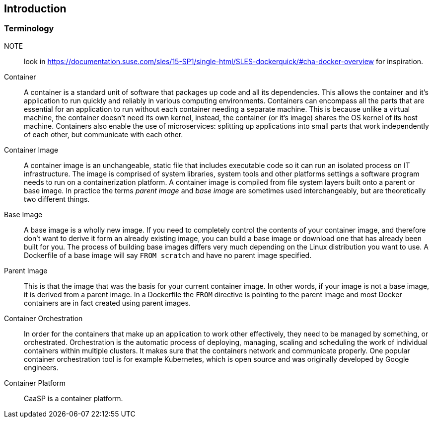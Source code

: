 
[#cha-containers-intro]
== Introduction

=== Terminology

NOTE:: look in https://documentation.suse.com/sles/15-SP1/single-html/SLES-dockerquick/#cha-docker-overview for inspiration.

Container::
A container is a standard unit of software that packages up code and all its dependencies. This allows the container and it's application to run quickly and reliably in various computing environments. Containers can encompass all the parts that are essential for an application to run without each container needing a separate machine. This is because unlike a virtual machine, the container doesn't need its own kernel, instead, the container (or it's image) shares the OS kernel of its host machine. Containers also enable the use of microservices: splitting up applications into small parts that work independently of each other, but communicate with each other.

Container Image::
A container image is an unchangeable, static file that includes executable code so it can run an isolated process on IT infrastructure.
The image is comprised of system libraries, system tools and other platforms settings a software program needs to run on a containerization platform.
A container image is compiled from file system layers built onto a parent or base image.
In practice the terms _parent image_ and _base image_ are sometimes used interchangeably, but are theoretically two different things.

Base Image::
A base image is a wholly new image. If you need to completely control the contents of your container image, and therefore don't want to derive it form an already existing image, you can build a base image or download one that has already been built for you.
The process of building base images differs very much depending on the Linux distribution you want to use.
A Dockerfile of a base image will say `FROM scratch` and have no parent image specified.

Parent Image::
This is that the image that was the basis for your current container image. In other words, if your image is not a base image, it is derived from a parent image.
In a Dockerfile the `FROM` directive is pointing to the parent image and most Docker containers are in fact created using parent images.

Container Orchestration::
In order for the containers that make up an application to work other effectively, they need to be managed by something, or orchestrated. Orchestration is the automatic process of deploying, managing, scaling and scheduling the work of individual containers within multiple clusters. It makes sure that the containers network and communicate properly. One popular container orchestration tool is for example Kubernetes, which is open source and was originally developed by Google engineers.

Container Platform::
CaaSP is a container platform.
